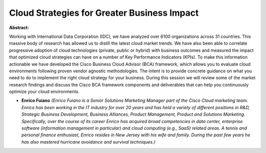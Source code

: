 Cloud Strategies for Greater Business Impact
~~~~~~~~~~~~~~~~~~~~~~~~~~~~~~~~~~~~~~~~~~~~

**Abstract:**

Working with International Data Corporation (IDC), we have analyzed over 6100 organizations across 31 countries. This massive body of research has allowed us to distill the latest cloud market trends. We have also been able to correlate progressive adoption of cloud technologies (private, public or hybrid) with business outcomes and measured the impact that optimized cloud strategies can have on a number of Key Performance Indicators (KPIs). To make this information actionable we have developed the Cisco Business Cloud Advisor (BCA) framework, which allows you to evaluate cloud environments following proven vendor agnostic methodologies. The intent is to provide concrete guidance on what you need to do to implement the right cloud strategy for your business. During this session we will review some of the market research findings and discuss the Cisco BCA framework components and deliverables that can help you continuously optimize your cloud environments.


* **Enrico Fuiano** *(Enrico Fuiano is a Senior Solutions Marketing Manager part of the Cisco Cloud marketing team. Enrico has been working in the IT industry for over 20 years and has held a variety of different positions in R&D, Strategic Business Development, Business Alliances, Product Management, Product and Solutions Marketing. Specifically, over the course of its career Enrico has acquired broad competencies in data center, enterprise software (information management in particular) and cloud computing (e.g., SaaS) related areas. A tennis and personal finance enthusiast, Enrico resides in New Jersey with his wife and family. During the past few years he has also mastered hurricane avoidance and survival techniques.)*
